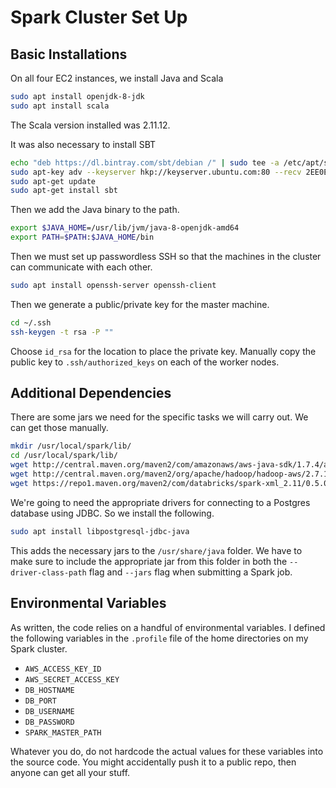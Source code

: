 * Spark Cluster Set Up

** Basic Installations

On all four EC2 instances, we install Java and Scala

#+BEGIN_SRC bash
sudo apt install openjdk-8-jdk
sudo apt install scala
#+END_SRC

The Scala version installed was 2.11.12.

It was also necessary to install SBT

#+BEGIN_SRC bash
echo "deb https://dl.bintray.com/sbt/debian /" | sudo tee -a /etc/apt/sources.list.d/sbt.list
sudo apt-key adv --keyserver hkp://keyserver.ubuntu.com:80 --recv 2EE0EA64E40A89B84B2DF73499E82A75642AC823
sudo apt-get update
sudo apt-get install sbt
#+END_SRC


Then we add the Java binary to the path.

#+BEGIN_SRC bash
export $JAVA_HOME=/usr/lib/jvm/java-8-openjdk-amd64
export PATH=$PATH:$JAVA_HOME/bin
#+END_SRC

Then we must set up passwordless SSH so that the machines in the
cluster can communicate with each other.

#+BEGIN_SRC bash
sudo apt install openssh-server openssh-client
#+END_SRC

Then we generate a public/private key for the master machine.

#+BEGIN_SRC bash
cd ~/.ssh
ssh-keygen -t rsa -P ""
#+END_SRC

Choose ~id_rsa~ for the location to place the private key.  Manually
copy the public key to ~.ssh/authorized_keys~ on each of the worker
nodes.


** Additional Dependencies

There are some jars we need for the specific tasks we will carry out.
We can get those manually.

#+BEGIN_SRC bash
mkdir /usr/local/spark/lib/
cd /usr/local/spark/lib/
wget http://central.maven.org/maven2/com/amazonaws/aws-java-sdk/1.7.4/aws-java-sdk-1.7.4.jar
wget http://central.maven.org/maven2/org/apache/hadoop/hadoop-aws/2.7.1/hadoop-aws-2.7.1.jar
wget https://repo1.maven.org/maven2/com/databricks/spark-xml_2.11/0.5.0/spark-xml_2.11-0.5.0.jar
#+END_SRC

We're going to need the appropriate drivers for connecting to a
Postgres database using JDBC.  So we install the following.

#+BEGIN_SRC bash
sudo apt install libpostgresql-jdbc-java
#+END_SRC

This adds the necessary jars to the ~/usr/share/java~ folder.  We have
to make sure to include the appropriate jar from this folder in both
the ~--driver-class-path~ flag and ~--jars~ flag when submitting a
Spark job.

** Environmental Variables

As written, the code relies on a handful of environmental variables.
I defined the following variables in the ~.profile~ file of the home 
directories on my Spark cluster.
+ ~AWS_ACCESS_KEY_ID~
+ ~AWS_SECRET_ACCESS_KEY~
+ ~DB_HOSTNAME~
+ ~DB_PORT~
+ ~DB_USERNAME~
+ ~DB_PASSWORD~
+ ~SPARK_MASTER_PATH~
Whatever you do, do not hardcode the actual values for these variables
into the source code.  You might accidentally push it to a public
repo, then anyone can get all your stuff.
